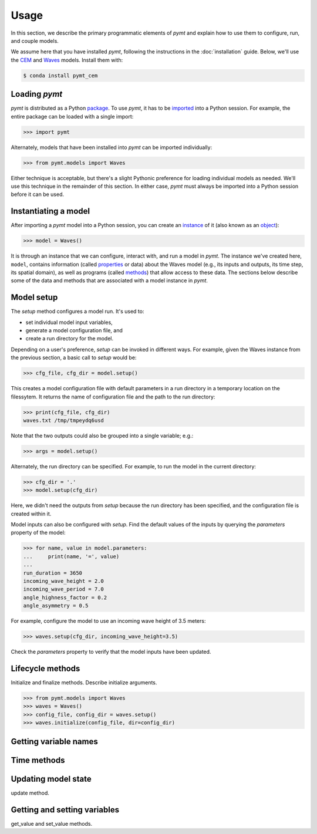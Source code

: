=====
Usage
=====

In this section,
we describe the primary programmatic elements of *pymt*
and explain how to use them to
configure, run, and couple models.

We assume here that you have
installed *pymt*,
following the instructions in the :doc:`installation` guide.
Below,
we'll use the `CEM`_ and `Waves`_ models.
Install them with:

.. code-block:: console

    $ conda install pymt_cem

.. _CEM: https://csdms.colorado.edu/wiki/Model:CEM
.. _Waves: https://csdms.colorado.edu/wiki/Model_help:Waves


Loading *pymt*
--------------

*pymt* is distributed as a Python `package`_.
To use *pymt*,
it has to be `imported`_ into a Python session.
For example,
the entire package can be loaded with a single import:

.. code-block:: python

    >>> import pymt

Alternately,
models that have been installed into *pymt*
can be imported individually:

.. code-block:: python

  >>> from pymt.models import Waves

Either technique is acceptable,
but there's a slight Pythonic preference
for loading individual models as needed.
We'll use this technique in the remainder of this section.
In either case,
*pymt* must always be imported into a Python session
before it can be used.

.. _package: https://docs.python.org/3/glossary.html#term-package
.. _imported: https://docs.python.org/3/glossary.html#term-importing


Instantiating a model
---------------------

After importing a *pymt* model into a Python session,
you can create an `instance`_  of it
(also known as an `object`_):

.. code-block:: python

  >>> model = Waves()

It is through an instance
that we can configure, interact with, and run a model in *pymt*.
The instance we've created here, ``model``, contains information
(called `properties`_ or data) about the Waves model
(e.g., its inputs and outputs, its time step, its spatial domain),
as well as programs (called `methods`_)
that allow access to these data.
The sections below describe some of the data and methods
that are associated with a model instance in *pymt*.

.. _instance: https://en.wikipedia.org/wiki/Instance_(computer_science)
.. _object: https://docs.python.org/3/glossary.html#term-object
.. _properties: https://en.wikipedia.org/wiki/Property_(programming)
.. _methods: https://en.wikipedia.org/wiki/Method_(computer_programming)


Model setup
-----------

The *setup* method configures a model run.
It's used to:

* set individual model input variables,
* generate a model configuration file, and
* create a run directory for the model.

Depending on a user's preference,
*setup* can be invoked in different ways.
For example,
given the Waves instance from the previous section,
a basic call to *setup* would be:

.. code-block:: python

  >>> cfg_file, cfg_dir = model.setup()

This creates a model configuration file with default parameters
in a run directory in a temporary location on the filessytem.
It returns the name of configuration file and
the path to the run directory:

.. code-block:: python

  >>> print(cfg_file, cfg_dir)
  waves.txt /tmp/tmpeydq6usd

Note that the two outputs could also be grouped
into a single variable; e.g.:

.. code-block:: python

  >>> args = model.setup()

Alternately,
the run directory can be specified.
For example,
to run the model in the current directory:

.. code-block:: python

  >>> cfg_dir = '.'
  >>> model.setup(cfg_dir)

Here,
we didn't need the outputs from *setup*
because the run directory has been specified,
and the configuration file is created within it.

Model inputs can also be configured with *setup*.
Find the default values of the inputs by querying the
*parameters* property of the model:

.. code-block:: python

  >>> for name, value in model.parameters:
  ...     print(name, '=', value)
  ...
  run_duration = 3650
  incoming_wave_height = 2.0
  incoming_wave_period = 7.0
  angle_highness_factor = 0.2
  angle_asymmetry = 0.5

For example,
configure the model to use an incoming wave height of 3.5 meters:

.. code-block:: python

  >>> waves.setup(cfg_dir, incoming_wave_height=3.5)

Check the *parameters* property to verify that the model inputs
have been updated.


Lifecycle methods
-----------------

Initialize and finalize methods.
Describe initialize arguments.

.. code-block:: python

  >>> from pymt.models import Waves
  >>> waves = Waves()
  >>> config_file, config_dir = waves.setup()
  >>> waves.initialize(config_file, dir=config_dir)


Getting variable names
----------------------


Time methods
------------


Updating model state
--------------------

update method.


Getting and setting variables
-----------------------------

get_value and set_value methods.
